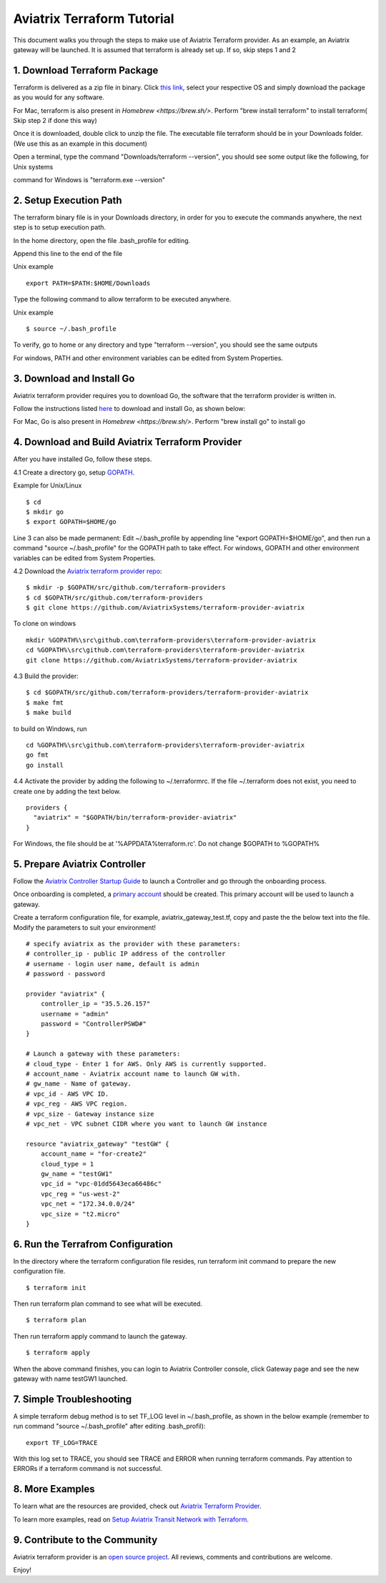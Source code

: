 .. meta::
   :description: Aviatrix Terraform provider tutorial
   :keywords: AWS, Aviatrix Terraform provider, VPC, Transit network


===========================================================================================
Aviatrix Terraform Tutorial
===========================================================================================

This document walks you through the steps to make use of Aviatrix Terraform provider. As an example, an Aviatrix gateway will be launched. 
It is assumed that terraform is already set up. If so, skip steps 1 and 2

1. Download Terraform Package
-------------------------------------

Terraform is delivered as a zip file in binary. Click `this link <https://www.terraform.io/downloads.html>`_, select your respective OS and simply download the package as you would for any software.  

For Mac, terraform is also present in `Homebrew <https://brew.sh/>`. Perform "brew install terraform" to install terraform( Skip step 2 if done this way)

Once it is downloaded, double click to unzip the file. The executable file terraform should be 
in your Downloads folder. (We use this as an example in this document) 

Open a terminal, type the command "Downloads/terraform --version", you should see some output like the following, for Unix systems

|setup_tf|

command for Windows is "terraform.exe --version"


2. Setup Execution Path
------------------------------

The terraform binary file is in your Downloads directory, in order for you to execute the commands anywhere, 
the next step is to setup execution path. 

In the home directory, open the file .bash_profile for editing. 

Append this line to the end of the file 

Unix example
::
  export PATH=$PATH:$HOME/Downloads
 

Type the following command to allow terraform to be executed anywhere.

Unix example
::
  $ source ~/.bash_profile

To verify, go to home or any directory and type "terraform --version", you should see the same outputs

For windows, PATH and other environment variables can be edited from System Properties. 

3. Download and Install Go 
----------------------------------

Aviatrix terraform provider requires you to download Go, the software that the terraform provider is written in.

Follow the instructions listed `here <https://golang.org/doc/install>`_ to download and install Go, as shown below:

|go_install|
For Mac, Go is also present in `Homebrew <https://brew.sh/>`. Perform "brew install go" to install go


4. Download and Build Aviatrix Terraform Provider
-------------------------------------------------------

After you have installed Go, follow these steps.

4.1 Create a directory go, setup `GOPATH <https://github.com/golang/go/wiki/SettingGOPATH>`_. 

Example for Unix/Linux
::

  $ cd 
  $ mkdir go
  $ export GOPATH=$HOME/go

Line 3 can also be made permanent: Edit ~/.bash_profile by appending line "export GOPATH=$HOME/go", and then run a command "source ~/.bash_profile" for the GOPATH path to take effect.
For windows, GOPATH and other environment variables can be edited from System Properties. 


4.2 Download the `Aviatrix terraform provider repo <https://github.com/golang/go/wiki/SettingGOPATH>`_:

::

  $ mkdir -p $GOPATH/src/github.com/terraform-providers 
  $ cd $GOPATH/src/github.com/terraform-providers
  $ git clone https://github.com/AviatrixSystems/terraform-provider-aviatrix

To clone on windows

::

  mkdir %GOPATH%\src\github.com\terraform-providers\terraform-provider-aviatrix
  cd %GOPATH%\src\github.com\terraform-providers\terraform-provider-aviatrix
  git clone https://github.com/AviatrixSystems/terraform-provider-aviatrix


  
4.3 Build the provider:

::

  $ cd $GOPATH/src/github.com/terraform-providers/terraform-provider-aviatrix
  $ make fmt
  $ make build

to build on Windows, run

::

  cd %GOPATH%\src\github.com\terraform-providers\terraform-provider-aviatrix
  go fmt
  go install
 
4.4 Activate the provider by adding the following to ~/.terraformrc. If the file ~/.terraform does not exist, you need to create one by adding the text below.

::

  providers {
    "aviatrix" = "$GOPATH/bin/terraform-provider-aviatrix"
  }
  
For Windows, the file should be at '%APPDATA%\terraform.rc'. Do not change $GOPATH to %GOPATH%

  
5. Prepare Aviatrix Controller
--------------------------------

Follow the `Aviatrix Controller Startup Guide <https://docs.aviatrix.com/StartUpGuides/aviatrix-cloud-controller-startup-guide.html>`_ to launch a Controller and go through the onboarding process. 

Once onboarding is completed, a `primary account <https://docs.aviatrix.com/HowTos/onboarding_faq.html#what-is-the-aviatrix-primary-access-account>`_ should be created. This primary account will be used to launch a gateway. 

Create a terraform configuration file, for example, aviatrix_gateway_test.tf, copy and paste the
the below text into the file. Modify the parameters to suit your environment!

::

  # specify aviatrix as the provider with these parameters:
  # controller_ip - public IP address of the controller
  # username - login user name, default is admin
  # password - password

  provider "aviatrix" {
      controller_ip = "35.5.26.157"
      username = "admin"
      password = "ControllerPSWD#"
  }

  # Launch a gateway with these parameters:
  # cloud_type - Enter 1 for AWS. Only AWS is currently supported.
  # account_name - Aviatrix account name to launch GW with.
  # gw_name - Name of gateway.
  # vpc_id - AWS VPC ID.
  # vpc_reg - AWS VPC region.
  # vpc_size - Gateway instance size
  # vpc_net - VPC subnet CIDR where you want to launch GW instance 

  resource "aviatrix_gateway" "testGW" {
      account_name = "for-create2"
      cloud_type = 1
      gw_name = "testGW1"
      vpc_id = "vpc-01dd5643eca66486c"
      vpc_reg = "us-west-2"
      vpc_net = "172.34.0.0/24"
      vpc_size = "t2.micro"
  } 

6. Run the Terrafrom Configuration
-----------------------------------

In the directory where the terraform configuration file resides, run terraform init command to prepare the new configuration file.

::

  $ terraform init

Then run terraform plan command to see what will be executed. 

::
  
  $ terraform plan

Then run terraform apply command to launch the gateway.

::

  $ terraform apply
  
When the above command finishes, you can login to Aviatrix Controller console, click Gateway page and see the new gateway with name testGW1 launched.  

7. Simple Troubleshooting
--------------------------

A simple terraform debug method is to set TF_LOG level in ~/.bash_profile, as shown in the below example (remember to run command "source ~/.bash_profile" after editing .bash_profil):

::
  
  export TF_LOG=TRACE

With this log set to TRACE, you should see TRACE and ERROR when running terraform commands. Pay attention to ERRORs if a terraform command is not successful. 

8. More Examples
-----------------

To learn what are the resources are provided, check out `Aviatrix Terraform Provider <https://docs.aviatrix.com/HowTos/aviatrix_terraform.html>`_.

To learn more examples, read on `Setup Aviatrix Transit Network with Terraform <https://docs.aviatrix.com/HowTos/Setup_Transit_Network_Terraform.html>`_.

9. Contribute to the Community
--------------------------------

Aviatrix terraform provider is an `open source project <https://github.com/AviatrixSystems/terraform-provider-aviatrix>`_. All reviews, comments and contributions are welcome.


Enjoy!

.. |setup_tf| image:: tf_aviatrix_howto_media/setup_tf.png
   :scale: 30%
   
.. |go_install| image:: tf_aviatrix_howto_media/go_install.png
   :scale: 30%

.. disqus::    

